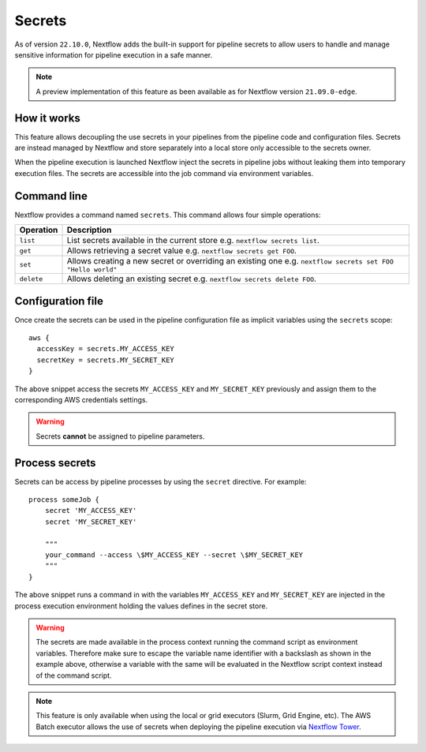 .. _secrets-page:

*******
Secrets
*******


As of version ``22.10.0``, Nextflow adds the built-in support for pipeline secrets to allow users to handle
and manage sensitive information for pipeline execution in a safe manner.

.. note::
  A preview implementation of this feature as been available as for Nextflow version ``21.09.0-edge``.

How it works
============

This feature allows decoupling the use secrets in your pipelines from the pipeline code and configuration files.
Secrets are instead managed by Nextflow and store separately into a local store only accessible to the secrets
owner.

When the pipeline execution is launched Nextflow inject the secrets in pipeline jobs without leaking them
into temporary execution files. The secrets are accessible into the job command via environment variables.


Command line
============

Nextflow provides a command named ``secrets``. This command allows four simple
operations:

===================== =====================
Operation               Description
===================== =====================
``list``                List secrets available in the current store e.g. ``nextflow secrets list``.
``get``                 Allows retrieving a secret value e.g. ``nextflow secrets get FOO``.
``set``                 Allows creating a new secret or overriding an existing one e.g. ``nextflow secrets set FOO "Hello world"``
``delete``              Allows deleting an existing secret e.g. ``nextflow secrets delete FOO``.
===================== =====================

Configuration file
==================

Once create the secrets can be used in the pipeline configuration file as implicit variables using the ``secrets`` scope::

    aws {
      accessKey = secrets.MY_ACCESS_KEY
      secretKey = secrets.MY_SECRET_KEY
    }

The above snippet access the secrets ``MY_ACCESS_KEY`` and ``MY_SECRET_KEY`` previously and assign them to
the corresponding AWS credentials settings.

.. warning::
    Secrets **cannot** be assigned to pipeline parameters.


Process secrets
===============

Secrets can be access by pipeline processes by using the ``secret`` directive. For example::

    process someJob {
        secret 'MY_ACCESS_KEY'
        secret 'MY_SECRET_KEY'

        """
        your_command --access \$MY_ACCESS_KEY --secret \$MY_SECRET_KEY
        """
    }

The above snippet runs a command in with the variables ``MY_ACCESS_KEY`` and ``MY_SECRET_KEY`` are injected in the
process execution environment holding the values defines in the secret store.

.. warning::
    The secrets are made available in the process context running the command script as environment variables.
    Therefore make sure to escape the variable name identifier with a backslash as shown
    in the example above, otherwise a variable with the same will be evaluated in the Nextflow script
    context instead of the command script.

.. note::
    This feature is only available when using the local or grid executors (Slurm, Grid Engine, etc).
    The AWS Batch executor allows the use of secrets when deploying the pipeline execution via
    `Nextflow Tower <https://seqera.io/blog/pipeline-secrets-secure-handling-of-sensitive-information-in-tower/>`_.
